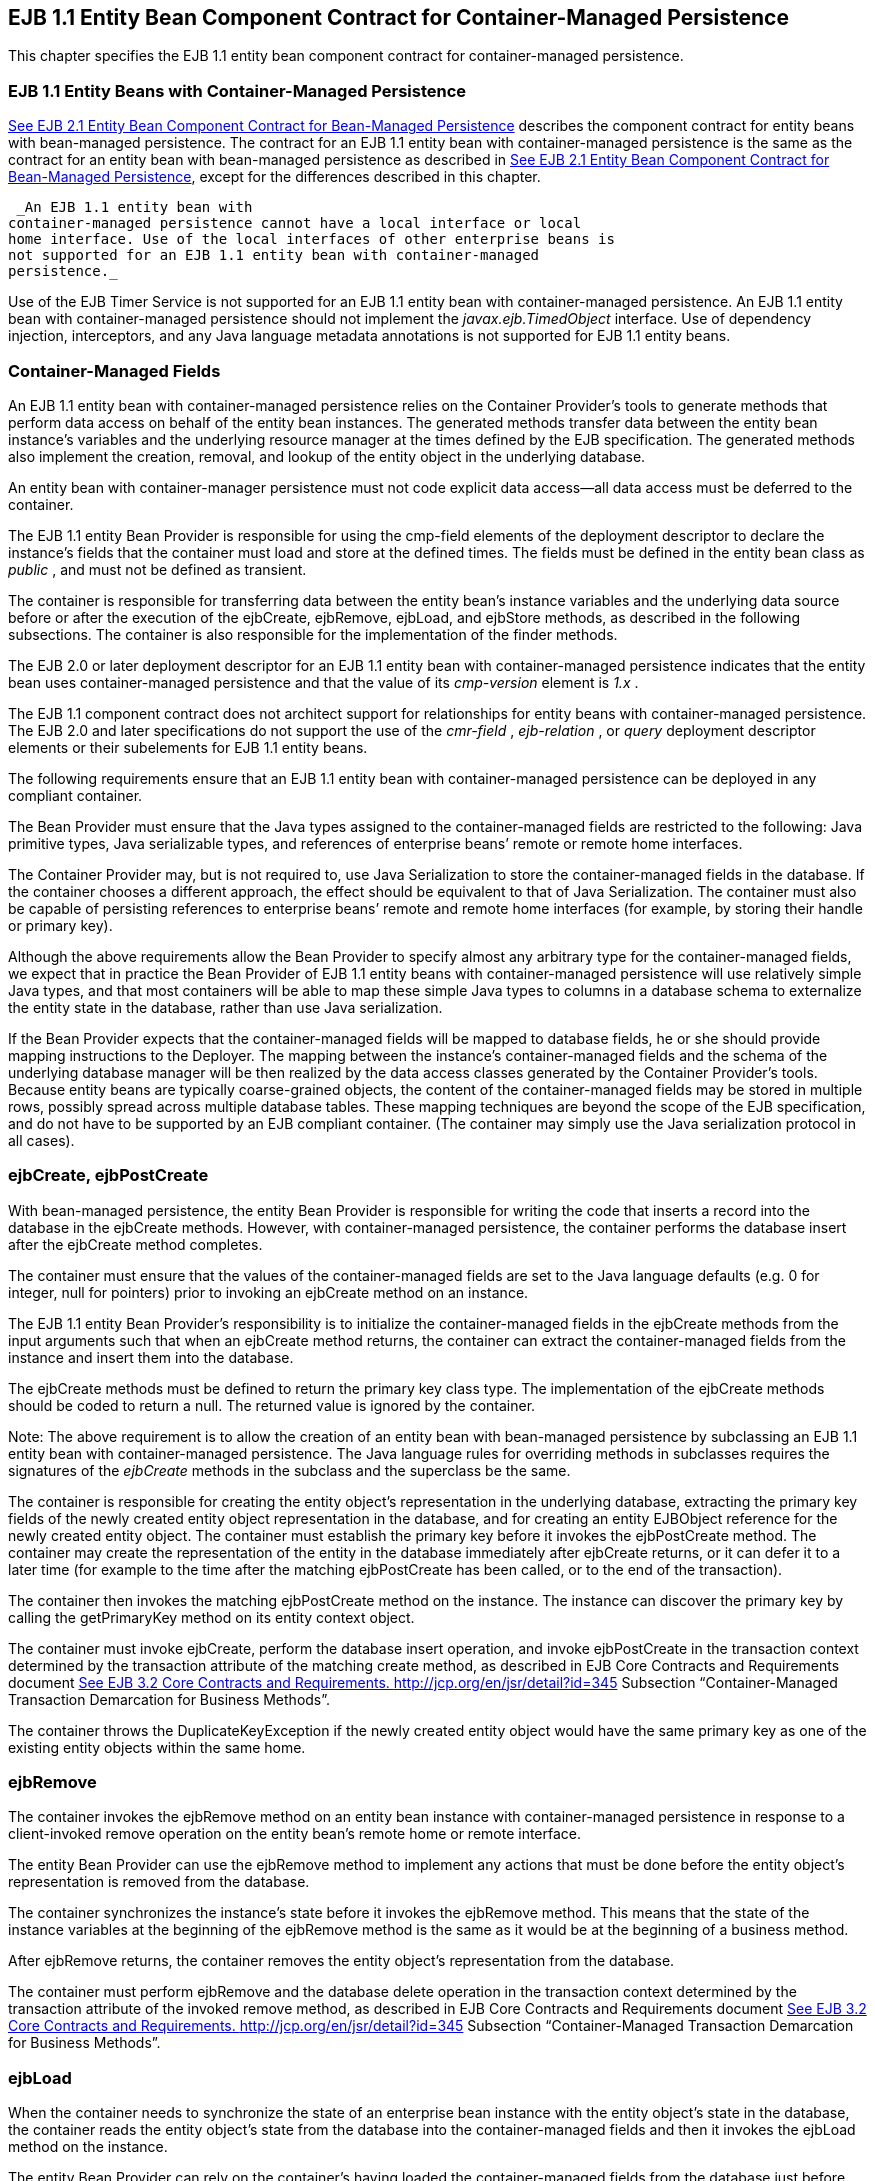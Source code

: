 [[a3071]]
== EJB 1.1 Entity Bean Component Contract for Container-Managed Persistence

This chapter specifies the EJB 1.1 entity
bean component contract for container-managed persistence.

=== EJB 1.1 Entity Beans with Container-Managed Persistence



link:Ejb.html#a2456[See EJB 2.1
Entity Bean Component Contract for Bean-Managed Persistence] describes
the component contract for entity beans with bean-managed persistence.
The contract for an EJB 1.1 entity bean with container-managed
persistence is the same as the contract for an entity bean with
bean-managed persistence as described in link:Ejb.html#a2456[See
EJB 2.1 Entity Bean Component Contract for Bean-Managed Persistence],
except for the differences described in this chapter.

 _An EJB 1.1 entity bean with
container-managed persistence cannot have a local interface or local
home interface. Use of the local interfaces of other enterprise beans is
not supported for an EJB 1.1 entity bean with container-managed
persistence._

Use of the EJB Timer Service is not supported
for an EJB 1.1 entity bean with container-managed persistence. An EJB
1.1 entity bean with container-managed persistence should not implement
the _javax.ejb.TimedObject_ interface. Use of dependency injection,
interceptors, and any Java language metadata annotations is not
supported for EJB 1.1 entity beans.

=== Container-Managed Fields

An EJB 1.1 entity bean with container-managed
persistence relies on the Container Provider’s tools to generate methods
that perform data access on behalf of the entity bean instances. The
generated methods transfer data between the entity bean instance’s
variables and the underlying resource manager at the times defined by
the EJB specification. The generated methods also implement the
creation, removal, and lookup of the entity object in the underlying
database.

An entity bean with container-manager
persistence must not code explicit data access—all data access must be
deferred to the container.

The EJB 1.1 entity Bean Provider is
responsible for using the cmp-field elements of the deployment
descriptor to declare the instance’s fields that the container must load
and store at the defined times. The fields must be defined in the entity
bean class as _public_ , and must not be defined as transient.

The container is responsible for transferring
data between the entity bean’s instance variables and the underlying
data source before or after the execution of the ejbCreate, ejbRemove,
ejbLoad, and ejbStore methods, as described in the following
subsections. The container is also responsible for the implementation of
the finder methods.

The EJB 2.0 or
later deployment descriptor for an EJB 1.1 entity bean with
container-managed persistence indicates that the entity bean uses
container-managed persistence and that the value of its _cmp-version_
element is _1.x_ .

The EJB 1.1 component contract does not
architect support for relationships for entity beans with
container-managed persistence. The EJB 2.0 and later specifications do
not support the use of the _cmr-field_ , _ejb-relation_ , or _query_
deployment descriptor elements or their subelements for EJB 1.1 entity
beans.

The following requirements ensure that an EJB
1.1 entity bean with container-managed persistence can be deployed in
any compliant container.

The Bean Provider must ensure that the Java
types assigned to the container-managed fields are restricted to the
following: Java primitive types, Java serializable types, and references
of enterprise beans’ remote or remote home interfaces.

The Container Provider may, but is not
required to, use Java Serialization to store the container-managed
fields in the database. If the container chooses a different approach,
the effect should be equivalent to that of Java Serialization. The
container must also be capable of persisting references to enterprise
beans’ remote and remote home interfaces (for example, by storing their
handle or primary key).

Although the above requirements allow the
Bean Provider to specify almost any arbitrary type for the
container-managed fields, we expect that in practice the Bean Provider
of EJB 1.1 entity beans with container-managed persistence will use
relatively simple Java types, and that most containers will be able to
map these simple Java types to columns in a database schema to
externalize the entity state in the database, rather than use Java
serialization.

If the Bean Provider expects that the
container-managed fields will be mapped to database fields, he or she
should provide mapping instructions to the Deployer. The mapping between
the instance’s container-managed fields and the schema of the underlying
database manager will be then realized by the data access classes
generated by the Container Provider’s tools. Because entity beans are
typically coarse-grained objects, the content of the container-managed
fields may be stored in multiple rows, possibly spread across multiple
database tables. These mapping techniques are beyond the scope of the
EJB specification, and do not have to be supported by an EJB compliant
container. (The container may simply use the Java serialization protocol
in all cases).

=== ejbCreate, ejbPostCreate

With bean-managed persistence, the entity
Bean Provider is responsible for writing the code that inserts a record
into the database in the ejbCreate methods. However, with
container-managed persistence, the container performs the database
insert after the ejbCreate method completes.

The container must ensure that the values of
the container-managed fields are set to the Java language defaults (e.g.
0 for integer, null for pointers) prior to invoking an ejbCreate method
on an instance.

The EJB 1.1 entity Bean Provider’s
responsibility is to initialize the container-managed fields in the
ejbCreate methods from the input arguments such that when an ejbCreate
method returns, the container can extract the container-managed fields
from the instance and insert them into the database.

The ejbCreate methods must be defined to
return the primary key class type. The implementation of the ejbCreate
methods should be coded to return a null. The returned value is ignored
by the container.

Note: The above requirement is to allow the
creation of an entity bean with bean-managed persistence by subclassing
an EJB 1.1 entity bean with container-managed persistence. The Java
language rules for overriding methods in subclasses requires the
signatures of the _ejbCreate_ methods in the subclass and the superclass
be the same.

The container is responsible for creating the
entity object’s representation in the underlying database, extracting
the primary key fields of the newly created entity object representation
in the database, and for creating an entity EJBObject reference for the
newly created entity object. The container must establish the primary
key before it invokes the ejbPostCreate method. The container may create
the representation of the entity in the database immediately after
ejbCreate returns, or it can defer it to a later time (for example to
the time after the matching ejbPostCreate has been called, or to the end
of the transaction).

The container then invokes the matching
ejbPostCreate method on the instance. The instance can discover the
primary key by calling the getPrimaryKey method on its entity context
object.

The container must invoke ejbCreate, perform
the database insert operation, and invoke ejbPostCreate in the
transaction context determined by the transaction attribute of the
matching create method, as described in EJB Core Contracts and
Requirements document link:Ejb.html#a3339[See EJB 3.2 Core
Contracts and Requirements. http://jcp.org/en/jsr/detail?id=345]
Subsection “Container-Managed Transaction Demarcation for Business
Methods”.

The container throws the
DuplicateKeyException if the newly created entity object would have the
same primary key as one of the existing entity objects within the same
home.

=== ejbRemove

The container invokes the ejbRemove method on
an entity bean instance with container-managed persistence in response
to a client-invoked remove operation on the entity bean’s remote home or
remote interface.

The entity Bean Provider can use the
ejbRemove method to implement any actions that must be done before the
entity object’s representation is removed from the database.

The container synchronizes the instance’s
state before it invokes the ejbRemove method. This means that the state
of the instance variables at the beginning of the ejbRemove method is
the same as it would be at the beginning of a business method.

After ejbRemove returns, the container
removes the entity object’s representation from the database.

The container must perform ejbRemove and the
database delete operation in the transaction context determined by the
transaction attribute of the invoked remove method, as described in EJB
Core Contracts and Requirements document link:Ejb.html#a3339[See
EJB 3.2 Core Contracts and Requirements.
http://jcp.org/en/jsr/detail?id=345] Subsection “Container-Managed
Transaction Demarcation for Business Methods”.

=== ejbLoad

When the container needs to synchronize the
state of an enterprise bean instance with the entity object’s state in
the database, the container reads the entity object’s state from the
database into the container-managed fields and then it invokes the
ejbLoad method on the instance.

The entity Bean Provider can rely on the
container’s having loaded the container-managed fields from the database
just before the container invokes the ejbLoad method. The entity bean
can use the ejbLoad method, for instance, to perform some computation on
the values of the fields that were read by the container (for example,
uncompressing text fields).

=== ejbStore

When the container needs to synchronize the
state of the entity object in the database with the state of the
enterprise bean instance, the container first calls the ejbStore method
on the instance, and then it extracts the container-managed fields and
writes them to the database.

The entity Bean Provider should use the
ejbStore method to set up the values of the container-managed fields
just before the container writes them to the database. For example, the
ejbStore method may perform compression of text before the text is
stored in the database.

=== Finder Hethods

The entity Bean Provider does not write the
finder (ejbFind<METHOD>) methods.

The finder methods are generated at the
entity bean deployment time using the Container Provider’s tools. The
tools can, for example, create a subclass of the entity bean class that
implements the ejbFind<METHOD> methods, or the tools can generate the
implementation of the finder methods directly in the class that
implements the entity bean’s remote home interface.

Note that the ejbFind<METHOD> names and
parameter signatures of EJB 1.1 entity beans do not provide the
container tools with sufficient information for automatically generating
the implementation of the finder methods for methods other than
ejbFindByPrimaryKey. Therefore, the Bean Provider is responsible for
providing a description of each finder method. The entity bean Deployer
uses container tools to generate the implementation of the finder
methods based in the description supplied by the Bean Provider. The
EJB1.1 component contract for container-managed persistence does not
specify the format of the finder method description.

=== Home Methods

The EJB1.1 entity bean contract does not
support _ejbHome_ methods.

=== Create Methods

The EJB1.1 entity bean contract does not
support _create<METHOD>_ methods.

=== Primary Key Type

The container must be able to manipulate the
primary key type. Therefore, the primary key type for an entity bean
with container-managed persistence must follow the rules in this
subsection, in addition to those specified in Subsection
link:Ejb.html#a3011[See Entity Bean’s Primary Key Class].

There are two ways to specify a primary key
class for an entity bean with container-managed persistence:

Primary key that maps to a single field in
the entity bean class.

Primary key that maps to multiple fields in
the entity bean class.

The second method is necessary for
implementing compound keys, and the first method is convenient for
single-field keys. Without the first method, simple types such as
_String_ would have to be wrapped in a user-defined class.

=== Primary Key that Maps to a Single Field in the Entity Bean Class

The Bean Provider uses the primkey-field
element of the deployment descriptor to specify the container-managed
field of the entity bean class that contains the primary key. The
field’s type must be the primary key type.

=== Primary Key that Maps to Multiple Fields in the Entity Bean Class

The primary key class must be public, and
must have a public constructor with no parameters.

All fields in the primary key class must be
declared as public.

The names of the fields in the primary key
class must be a subset of the names of the container-managed fields.
(This allows the container to extract the primary key fields from an
instance’s container-managed fields, and vice versa.)

=== Special Case: Unknown Primary Key Class

In special situations, the entity Bean
Provider may choose not to specify the primary key class for an entity
bean with container-managed persistence. This case usually happens when
the entity bean does not have a natural primary key, and the Bean
Provider wants to allow the Deployer to select the primary key fields at
deployment time. The entity bean’s primary key type will usually be
derived from the primary key type used by the underlying database system
that stores the entity objects. The primary key used by the database
system may not be known to the Bean Provider.

When defining the primary key for the
enterprise bean, the Deployer may sometimes need to subclass the entity
bean class to add additional container-managed fields (this typically
happens for entity beans that do not have a natural primary key, and the
primary keys are system-generated by the underlying database system that
stores the entity objects).

In this special
case, the type of the argument of the findByPrimaryKey method must be
declared as java.lang.Object, and the return value of ejbCreate must be
declared as java.lang.Object. The Bean Provider must specify the primary
key class in the deployment descriptor as of the type java.lang.Object.

The primary key class is specified at
deployment time in the situations when the Bean Provider develops an
entity bean that is intended to be used with multiple back-ends that
provide persistence, and when these multiple back-ends require different
primary key structures.

Use of entity beans with a deferred primary
key type specification limits the client application programming model,
because the clients written prior to deployment of the entity bean may
not use, in general, the methods that rely on the knowledge of the
primary key type.

The implementation of the enterprise bean
class methods must be done carefully. For example, the methods should
not depend on the type of the object returned from
_EntityContext.getPrimaryKey_ , because the return type is determined by
the Deployer after the EJB class has been written.
